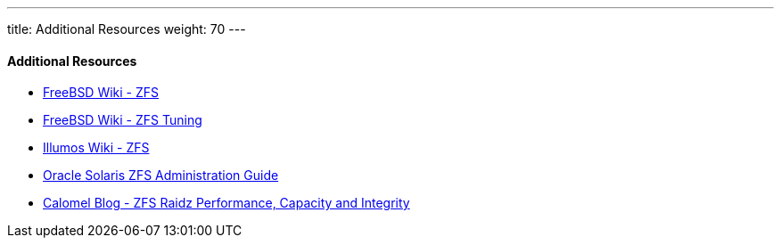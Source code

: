 ---
title: Additional Resources
weight: 70
---

[[_zfs_links]]
==== Additional Resources
* https://wiki.freebsd.org/ZFS[FreeBSD Wiki - ZFS]
* https://wiki.freebsd.org/ZFSTuningGuide[FreeBSD Wiki - ZFS Tuning]
* http://wiki.illumos.org/display/illumos/ZFS[Illumos Wiki - ZFS]
* http://docs.oracle.com/cd/E19253-01/819-5461/index.html[Oracle Solaris ZFS Administration Guide]
* https://calomel.org/zfs_raid_speed_capacity.html[Calomel Blog - ZFS Raidz Performance, Capacity and Integrity]

